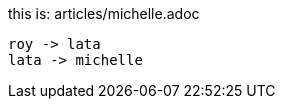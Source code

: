 this is: articles/michelle.adoc
[plantuml, images/roy-lata-michelle, png]
....
roy -> lata
lata -> michelle

....


